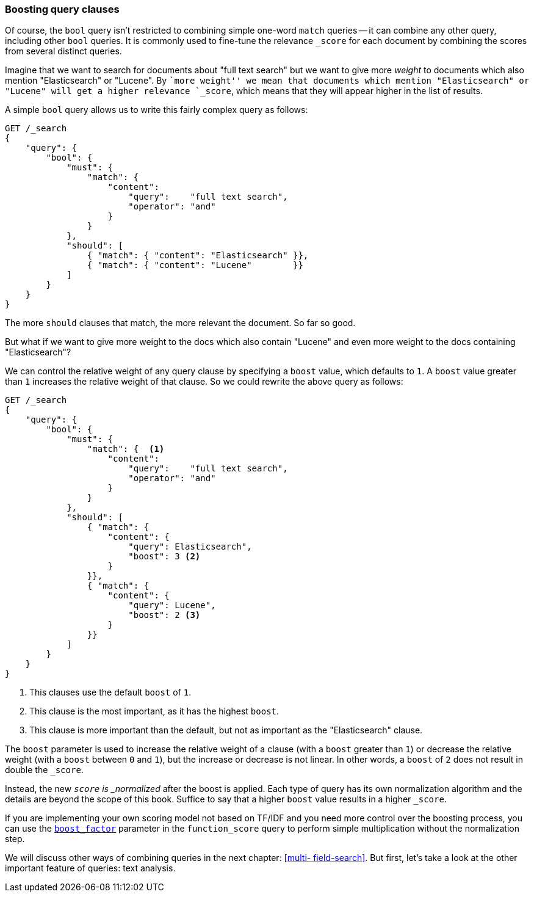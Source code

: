 === Boosting query clauses

Of course, the `bool` query isn't restricted to combining simple one-word
`match` queries -- it can combine any other query, including other `bool`
queries.  It is commonly used to fine-tune the relevance `_score` for each
document by combining the scores from several distinct queries.

Imagine that we want to search for documents about "full text search"  but we
want to give more _weight_ to documents which also mention "Elasticsearch" or
"Lucene". By ``more weight'' we mean that documents which mention
"Elasticsearch" or "Lucene" will get a higher relevance `_score`, which means
that they will appear higher in the list of results.

A simple `bool` query allows us to write this fairly complex query as follows:

[source,js]
--------------------------------------------------
GET /_search
{
    "query": {
        "bool": {
            "must": {
                "match": {
                    "content":
                        "query":    "full text search",
                        "operator": "and"
                    }
                }
            },
            "should": [
                { "match": { "content": "Elasticsearch" }},
                { "match": { "content": "Lucene"        }}
            ]
        }
    }
}
--------------------------------------------------

The more `should` clauses that match, the more relevant the document.  So far
so good.

But what if we want to give more weight to the docs which also contain
"Lucene" and even more weight to the docs containing "Elasticsearch"?

We can control the relative weight of any query clause by specifying a `boost`
value, which defaults to `1`. A `boost` value greater than `1` increases the
relative weight of that clause.  So we could  rewrite the above query as
follows:

[source,js]
--------------------------------------------------
GET /_search
{
    "query": {
        "bool": {
            "must": {
                "match": {  <1>
                    "content":
                        "query":    "full text search",
                        "operator": "and"
                    }
                }
            },
            "should": [
                { "match": {
                    "content": {
                        "query": Elasticsearch",
                        "boost": 3 <2>
                    }
                }},
                { "match": {
                    "content": {
                        "query": Lucene",
                        "boost": 2 <3>
                    }
                }}
            ]
        }
    }
}
--------------------------------------------------

<1> This clauses use the default `boost` of `1`.
<2> This clause is the most important, as it has the highest `boost`.
<3> This clause is more important than the default, but not as important
    as the "Elasticsearch" clause.

[[boost-normalization]]
**************************************************

The `boost` parameter is used to increase the relative weight of a clause
(with a `boost` greater than `1`) or decrease the relative weight (with a
`boost` between `0` and `1`), but the increase or decrease is not linear. In
other words, a `boost` of `2` does not result in double the `_score`.

Instead, the new `_score` is _normalized_ after the boost is applied. Each
type of query has its own normalization algorithm and the details are beyond
the scope of this book. Suffice to say that a higher `boost` value results in
a higher `_score`.

If you are implementing your own scoring model not based on TF/IDF and you
need more control over the boosting process, you can use the
http://www.elasticsearch.org/guide/en/elasticsearch/reference/current/query-dsl-function-score-query.html#_boost_factor[`boost_factor`]
parameter in the `function_score` query to perform simple multiplication
without the normalization step.

**************************************************

We will discuss other ways of combining queries in the next chapter: <<multi-
field-search>>. But first, let's take a look at the other important feature of
queries: text analysis.
